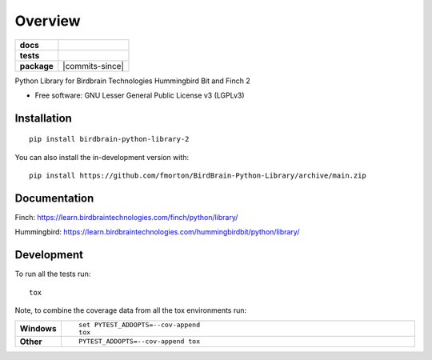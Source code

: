 ========
Overview
========

.. start-badges

.. list-table::
    :stub-columns: 1

    * - docs
      - |docs|
    * - tests
      - | |github-actions| |requires|
        | |codecov|
    * - package
      - | |version| |wheel| |supported-versions| |supported-implementations|
        | |commits-since|
.. |docs| image:: https://readthedocs.org/projects/BirdBrain-Python-Library/badge/?style=flat
    :target: https://BirdBrain-Python-Library.readthedocs.io/
    :alt: Documentation Status

.. |github-actions| image:: https://github.com/fmorton/BirdBrain-Python-Library/actions/workflows/github-actions.yml/badge.svg
    :alt: GitHub Actions Build Status
    :target: https://github.com/fmorton/BirdBrain-Python-Library/actions

.. |requires| image:: https://requires.io/github/fmorton/BirdBrain-Python-Library/requirements.svg?branch=main
    :alt: Requirements Status
    :target: https://requires.io/github/fmorton/BirdBrain-Python-Library/requirements/?branch=main

.. |codecov| image:: https://codecov.io/gh/fmorton/BirdBrain-Python-Library/branch/main/graphs/badge.svg?branch=main
    :alt: Coverage Status
    :target: https://codecov.io/github/fmorton/BirdBrain-Python-Library

.. |version| image:: https://img.shields.io/pypi/v/birdbrain-python-library-2.svg
    :alt: PyPI Package latest release
    :target: https://pypi.org/project/birdbrain-python-library-2

.. |wheel| image:: https://img.shields.io/pypi/wheel/birdbrain-python-library-2.svg
    :alt: PyPI Wheel
    :target: https://pypi.org/project/birdbrain-python-library-2

.. |supported-versions| image:: https://img.shields.io/pypi/pyversions/birdbrain-python-library-2.svg
    :alt: Supported versions
    :target: https://pypi.org/project/birdbrain-python-library-2

.. |supported-implementations| image:: https://img.shields.io/pypi/implementation/birdbrain-python-library-2.svg
    :alt: Supported implementations
    :target: https://pypi.org/project/birdbrain-python-library-2


.. end-badges

Python Library for Birdbrain Technologies Hummingbird Bit and Finch 2

* Free software: GNU Lesser General Public License v3 (LGPLv3)

Installation
============

::

    pip install birdbrain-python-library-2

You can also install the in-development version with::

    pip install https://github.com/fmorton/BirdBrain-Python-Library/archive/main.zip



Documentation
=============

Finch: https://learn.birdbraintechnologies.com/finch/python/library/

Hummingbird: https://learn.birdbraintechnologies.com/hummingbirdbit/python/library/


Development
===========

To run all the tests run::

    tox

Note, to combine the coverage data from all the tox environments run:

.. list-table::
    :widths: 10 90
    :stub-columns: 1

    - - Windows
      - ::

            set PYTEST_ADDOPTS=--cov-append
            tox

    - - Other
      - ::

            PYTEST_ADDOPTS=--cov-append tox


